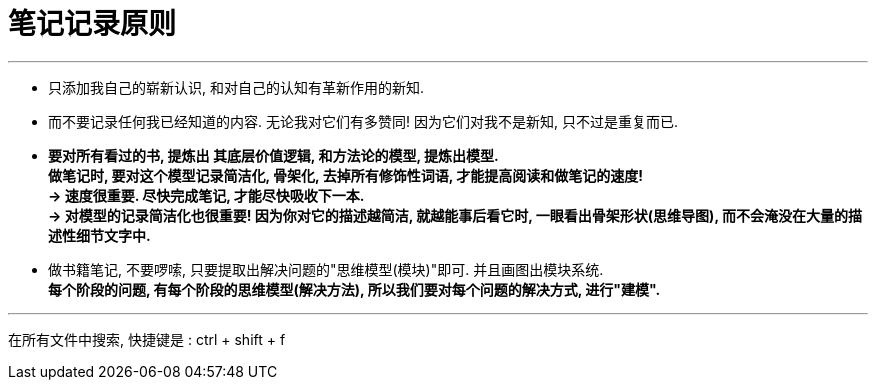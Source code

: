 
= 笔记记录原则

---

- 只添加我自己的崭新认识, 和对自己的认知有革新作用的新知.
- 而不要记录任何我已经知道的内容. 无论我对它们有多赞同! 因为它们对我不是新知, 只不过是重复而已.

- *要对所有看过的书, 提炼出 其底层价值逻辑, 和方法论的模型, 提炼出模型.   +
做笔记时, 要对这个模型记录简洁化, 骨架化, 去掉所有修饰性词语, 才能提高阅读和做笔记的速度!*  +
*-> 速度很重要. 尽快完成笔记, 才能尽快吸收下一本. +
-> 对模型的记录简洁化也很重要! 因为你对它的描述越简洁, 就越能事后看它时, 一眼看出骨架形状(思维导图), 而不会淹没在大量的描述性细节文字中.*

- 做书籍笔记, 不要啰嗦, 只要提取出解决问题的"思维模型(模块)"即可. 并且画图出模块系统. +
*每个阶段的问题, 有每个阶段的思维模型(解决方法), 所以我们要对每个问题的解决方式, 进行"建模".*


---

在所有文件中搜索, 快捷键是 : ctrl + shift + f





